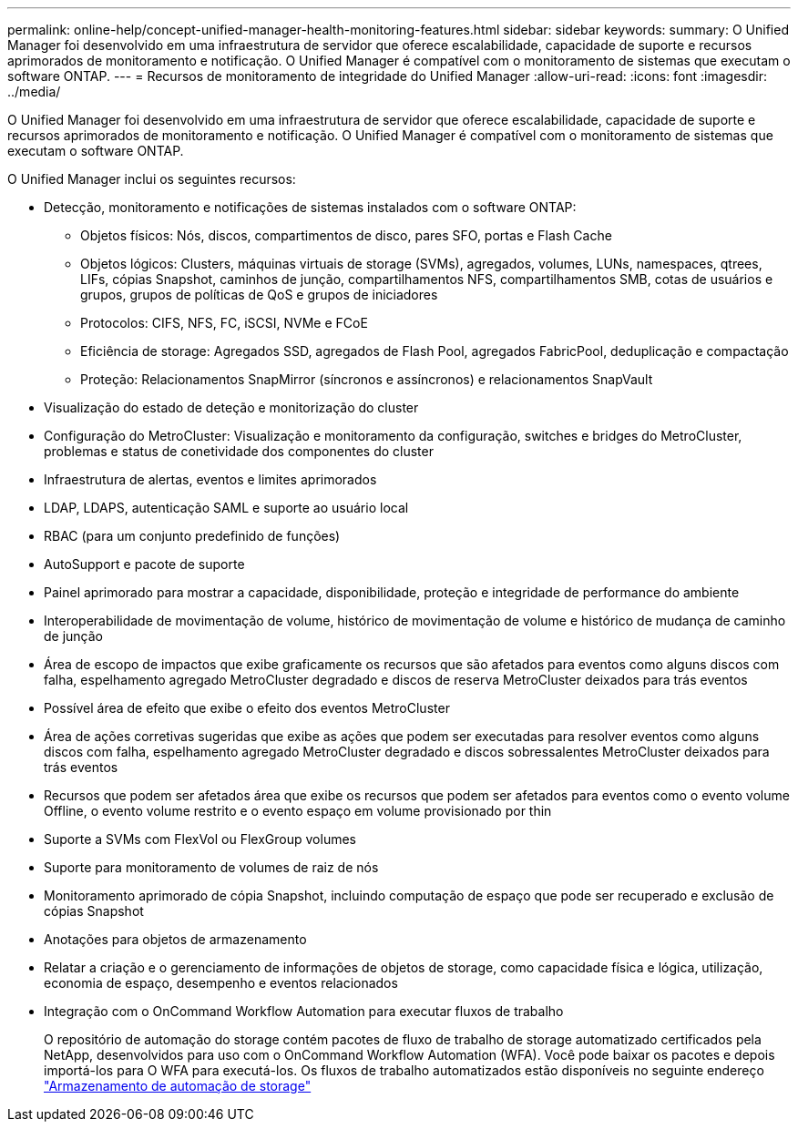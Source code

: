 ---
permalink: online-help/concept-unified-manager-health-monitoring-features.html 
sidebar: sidebar 
keywords:  
summary: O Unified Manager foi desenvolvido em uma infraestrutura de servidor que oferece escalabilidade, capacidade de suporte e recursos aprimorados de monitoramento e notificação. O Unified Manager é compatível com o monitoramento de sistemas que executam o software ONTAP. 
---
= Recursos de monitoramento de integridade do Unified Manager
:allow-uri-read: 
:icons: font
:imagesdir: ../media/


[role="lead"]
O Unified Manager foi desenvolvido em uma infraestrutura de servidor que oferece escalabilidade, capacidade de suporte e recursos aprimorados de monitoramento e notificação. O Unified Manager é compatível com o monitoramento de sistemas que executam o software ONTAP.

O Unified Manager inclui os seguintes recursos:

* Detecção, monitoramento e notificações de sistemas instalados com o software ONTAP:
+
** Objetos físicos: Nós, discos, compartimentos de disco, pares SFO, portas e Flash Cache
** Objetos lógicos: Clusters, máquinas virtuais de storage (SVMs), agregados, volumes, LUNs, namespaces, qtrees, LIFs, cópias Snapshot, caminhos de junção, compartilhamentos NFS, compartilhamentos SMB, cotas de usuários e grupos, grupos de políticas de QoS e grupos de iniciadores
** Protocolos: CIFS, NFS, FC, iSCSI, NVMe e FCoE
** Eficiência de storage: Agregados SSD, agregados de Flash Pool, agregados FabricPool, deduplicação e compactação
** Proteção: Relacionamentos SnapMirror (síncronos e assíncronos) e relacionamentos SnapVault


* Visualização do estado de deteção e monitorização do cluster
* Configuração do MetroCluster: Visualização e monitoramento da configuração, switches e bridges do MetroCluster, problemas e status de conetividade dos componentes do cluster
* Infraestrutura de alertas, eventos e limites aprimorados
* LDAP, LDAPS, autenticação SAML e suporte ao usuário local
* RBAC (para um conjunto predefinido de funções)
* AutoSupport e pacote de suporte
* Painel aprimorado para mostrar a capacidade, disponibilidade, proteção e integridade de performance do ambiente
* Interoperabilidade de movimentação de volume, histórico de movimentação de volume e histórico de mudança de caminho de junção
* Área de escopo de impactos que exibe graficamente os recursos que são afetados para eventos como alguns discos com falha, espelhamento agregado MetroCluster degradado e discos de reserva MetroCluster deixados para trás eventos
* Possível área de efeito que exibe o efeito dos eventos MetroCluster
* Área de ações corretivas sugeridas que exibe as ações que podem ser executadas para resolver eventos como alguns discos com falha, espelhamento agregado MetroCluster degradado e discos sobressalentes MetroCluster deixados para trás eventos
* Recursos que podem ser afetados área que exibe os recursos que podem ser afetados para eventos como o evento volume Offline, o evento volume restrito e o evento espaço em volume provisionado por thin
* Suporte a SVMs com FlexVol ou FlexGroup volumes
* Suporte para monitoramento de volumes de raiz de nós
* Monitoramento aprimorado de cópia Snapshot, incluindo computação de espaço que pode ser recuperado e exclusão de cópias Snapshot
* Anotações para objetos de armazenamento
* Relatar a criação e o gerenciamento de informações de objetos de storage, como capacidade física e lógica, utilização, economia de espaço, desempenho e eventos relacionados
* Integração com o OnCommand Workflow Automation para executar fluxos de trabalho
+
O repositório de automação do storage contém pacotes de fluxo de trabalho de storage automatizado certificados pela NetApp, desenvolvidos para uso com o OnCommand Workflow Automation (WFA). Você pode baixar os pacotes e depois importá-los para O WFA para executá-los. Os fluxos de trabalho automatizados estão disponíveis no seguinte endereço link:https://automationstore.netapp.com["Armazenamento de automação de storage"]


